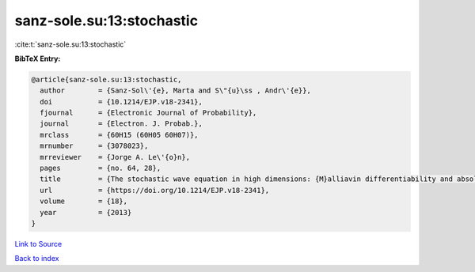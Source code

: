 sanz-sole.su:13:stochastic
==========================

:cite:t:`sanz-sole.su:13:stochastic`

**BibTeX Entry:**

.. code-block:: bibtex

   @article{sanz-sole.su:13:stochastic,
     author        = {Sanz-Sol\'{e}, Marta and S\"{u}\ss , Andr\'{e}},
     doi           = {10.1214/EJP.v18-2341},
     fjournal      = {Electronic Journal of Probability},
     journal       = {Electron. J. Probab.},
     mrclass       = {60H15 (60H05 60H07)},
     mrnumber      = {3078023},
     mrreviewer    = {Jorge A. Le\'{o}n},
     pages         = {no. 64, 28},
     title         = {The stochastic wave equation in high dimensions: {M}alliavin differentiability and absolute continuity},
     url           = {https://doi.org/10.1214/EJP.v18-2341},
     volume        = {18},
     year          = {2013}
   }

`Link to Source <https://doi.org/10.1214/EJP.v18-2341},>`_


`Back to index <../By-Cite-Keys.html>`_
